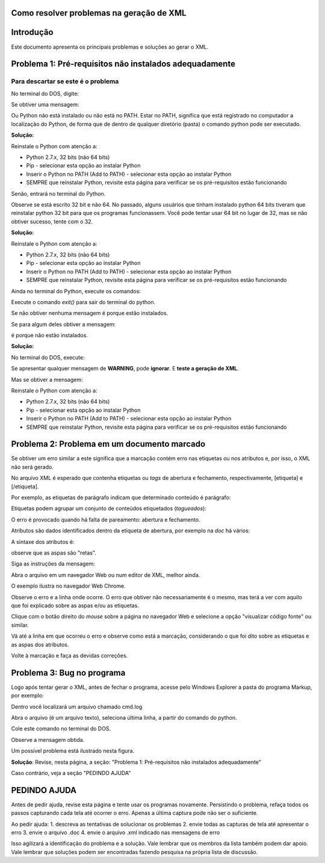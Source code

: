 

.. _how_to_generate_xml-problem:

Como resolver problemas na geração de XML
=========================================

Introdução
==========

Este documento apresenta os principais problemas e soluções ao gerar o XML.


.. image:: img/GeneratingReport.png
   :align: center


Problema 1: Pré-requisitos não instalados adequadamente
=======================================================

Para descartar se este é o problema
-----------------------------------

No terminal do DOS, digite:

.. code-block::
   python


Se obtiver uma mensagem:

.. code-block::
   'python' não é reconhecido como um comando interno
   ou externo, um programa operável ou um arquivo em lotes.


Ou Python não está instalado ou não está no PATH. 
Estar no PATH, significa que está registrado no computador a localização do Python, de forma que de dentro de qualquer diretório (pasta) o comando python pode ser executado.

**Solução:** 

Reinstale o Python com atenção a:

* Python 2.7.x, 32 bits (não 64 bits)
* Pip - selecionar esta opção ao instalar Python
* Inserir o Python no PATH (Add to PATH) - selecionar esta opção ao instalar Python
* SEMPRE que reinstalar Python, revisite esta página para verificar se os pré-requisitos estão funcionando


Senão, entrará no terminal do Python.

.. image:: img/GeneratingXML_32bits.png
   :align: center


Observe se está escrito 32 bit e não 64. No passado, alguns usuários que tinham instalado python 64 bits tiveram que reinstalar python 32 bit para que os programas funcionassem. Você pode tentar usar 64 bit no lugar de 32, mas se não obtiver sucesso, tente com o 32.

**Solução:** 

Reinstale o Python com atenção a:

* Python 2.7.x, 32 bits (não 64 bits)
* Pip - selecionar esta opção ao instalar Python
* Inserir o Python no PATH (Add to PATH) - selecionar esta opção ao instalar Python
* SEMPRE que reinstalar Python, revisite esta página para verificar se os pré-requisitos estão funcionando


Ainda no terminal do Python, execute os comandos:


.. code-block::
   import PIL




.. code-block::
   import packtools




.. code-block::
   exit()


Execute o comando `exit()` para sair do terminal do python.


Se não obtiver nenhuma mensagem é porque estão instalados.

Se para algum deles obtiver a mensagem:


.. code-block::
   ImportError: No module named 'PIL'


.. code-block::
   ImportError: No module named 'packtools'


é porque não estão instalados. 

**Solução:** 

No terminal do DOS, execute:

.. code-block::
   pip install pillow==6.2.2


.. code-block::
   pip install packtools==2.5.1


Se apresentar qualquer mensagem de **WARNING**, pode **ignorar**. E **teste a geração de XML**.


Mas se obtiver a mensagem:

.. code-block::
   'pip' não é reconhecido como um comando interno
   ou externo, um programa operável ou um arquivo em lotes.



Reinstale o Python com atenção a:

* Python 2.7.x, 32 bits (não 64 bits)
* Pip - selecionar esta opção ao instalar Python
* Inserir o Python no PATH (Add to PATH) - selecionar esta opção ao instalar Python
* SEMPRE que reinstalar Python, revisite esta página para verificar se os pré-requisitos estão funcionando




Problema 2: Problema em um documento marcado
============================================

Se obtiver um erro similar a este significa que a marcação contém erro nas etiquetas ou nos atributos e, por isso, o XML não será gerado.


.. image:: img/GeneratingXML_erro_apresentado_no_navegador0.png
   :align: center



No arquivo XML é esperado que contenha etiquetas ou *tags* de abertura e fechamento, respectivamente, [etiqueta] e [/etiqueta].

Por exemplo, as etiquetas de parágrafo indicam que determinado conteúdo é parágrafo:

.. code-block::
   [p]Isto é um parágrafo no artigo[/p]



Etiquetas podem agrupar um conjunto de conteúdos etiquetados (*tagueados*):


.. code-block::
   [section]
   [p]Isto é um parágrafo no artigo[/p]
   [p]Isto é um parágrafo no artigo[/p]
   [p]Isto é um parágrafo no artigo[/p]
   [p]Isto é um parágrafo no artigo[/p]
   [p]Isto é um parágrafo no artigo[/p]
   [/section]


O erro é provocado quando há falta de pareamento: abertura e fechamento.

Atributos são dados identificados dentro da etiqueta de abertura, por exemplo na `doc` há vários:


.. image:: img/doc-mkp-language-doctitle.jpg
   :align: center



A sintaxe dos atributos é:

.. code-block::
   nome="dado"


observe que as aspas são "retas".



Siga as instruções da mensagem:

.. image:: img/GeneratingXML_erro_apresentado_no_navegador0.jpg
   :align: center


Abra o arquivo em um navegador Web ou num editor de XML, melhor ainda.

O exemplo ilustra no navegador Web Chrome.


.. image:: img/GeneratingXML_erro_apresentado_no_navegador1.png
   :align: center


Observe o erro e a linha onde ocorre. O erro que obtiver não necessariamente é o mesmo, mas terá a ver com aquilo que foi explicado sobre as aspas e/ou as etiquetas.

.. image:: img/GeneratingXML_erro_apresentado_no_navegador2.png
   :align: center


.. image:: img/GeneratingXML_erro_apresentado_no_navegador3.png
   :align: center


Clique com o botão direito do *mouse* sobre a página no navegador Web e selecione a opção "visualizar código fonte" ou similar.


.. image:: img/GeneratingXML_erro_apresentado_no_navegador4.png
   :align: center


Vá até a linha em que ocorreu o erro e observe como está a marcação, considerando o que foi dito sobre as etiquetas e as aspas dos atributos.

.. image:: img/GeneratingXML_erro_apresentado_no_navegador5.png
   :align: center


Volte à marcação e faça as devidas correções.

.. image:: img/GeneratingXML_erro_apresentado_no_navegador6.png
   :align: center


Problema 3: Bug no programa
===========================

Logo após tentar gerar o XML, antes de fechar o programa, acesse pelo Windows Explorer a pasta do programa Markup, por exemplo:

.. code-block::
   c:\scielo\bin\markup\tmp


Dentro você localizará um arquivo chamado cmd.log

Abra o arquivo (é um arquivo texto), seleciona última linha, a partir do comando do python.

Cole este comando no terminal do DOS.

Observe a mensagem obtida.


Um possível problema está ilustrado nesta figura.

.. image:: img/GeneratingXML_erro_cmd.png
   :align: center


**Solução**:
Revise, nesta página, a seção: 
"Problema 1: Pré-requisitos não instalados adequadamente"


Caso contrário, veja a seção "PEDINDO AJUDA"

PEDINDO AJUDA
=============

Antes de pedir ajuda, revise esta página e tente usar os programas novamente.
Persistindo o problema, refaça todos os passos capturando cada tela até ocorrer o erro. Apenas a última captura pode não ser o suficiente.

Ao pedir ajuda:
1. descreva as tentativas de solucionar os problemas
2. envie todas as capturas de tela até apresentar o erro
3. envie o arquivo .doc
4. envie o arquivo .xml indicado nas mensagens de erro

Isso agilizará a identificação do problema e a solução.
Vale lembrar que os membros da lista também podem dar apoio.
Vale lembrar que soluções podem ser encontradas fazendo pesquisa na própria lista de discussão.

